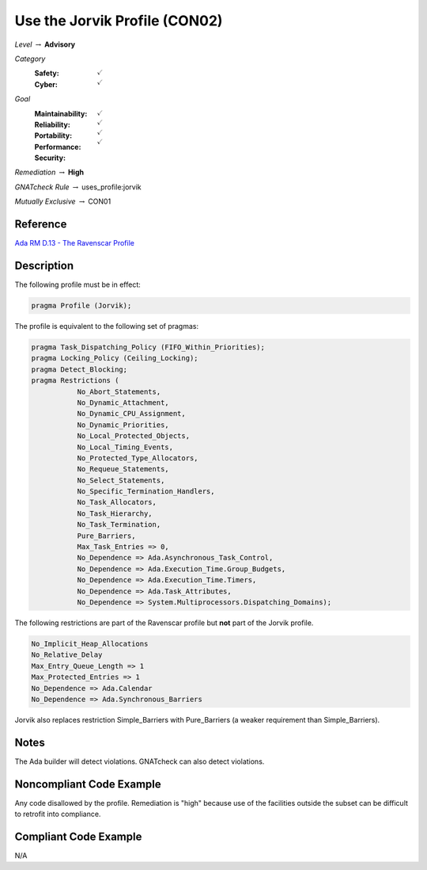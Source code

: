 --------------------------------
Use the Jorvik Profile (CON02)
--------------------------------

*Level* :math:`\rightarrow` **Advisory**

*Category*
   :Safety: :math:`\checkmark`
   :Cyber: :math:`\checkmark`

*Goal*
   :Maintainability: :math:`\checkmark`
   :Reliability: :math:`\checkmark`
   :Portability: :math:`\checkmark`
   :Performance: :math:`\checkmark`
   :Security: 

*Remediation* :math:`\rightarrow` **High**

*GNATcheck Rule* :math:`\rightarrow` uses_profile:jorvik

*Mutually Exclusive* :math:`\rightarrow` CON01

"""""""""""
Reference
"""""""""""

`Ada RM D.13 - The Ravenscar Profile <http://ada-auth.org/standards/12rm/html/RM-D-13.html>`_

"""""""""""""
Description
"""""""""""""

The following profile must be in effect:

.. code:: Ada

   pragma Profile (Jorvik);

The profile is equivalent to the following set of pragmas:

.. code:: Ada

   pragma Task_Dispatching_Policy (FIFO_Within_Priorities);
   pragma Locking_Policy (Ceiling_Locking);
   pragma Detect_Blocking;
   pragma Restrictions (
              No_Abort_Statements,
              No_Dynamic_Attachment,
              No_Dynamic_CPU_Assignment,
              No_Dynamic_Priorities,
              No_Local_Protected_Objects,
              No_Local_Timing_Events,
              No_Protected_Type_Allocators,
              No_Requeue_Statements,
              No_Select_Statements,
              No_Specific_Termination_Handlers,
              No_Task_Allocators,
              No_Task_Hierarchy,
              No_Task_Termination,
              Pure_Barriers,
              Max_Task_Entries => 0,
              No_Dependence => Ada.Asynchronous_Task_Control,
              No_Dependence => Ada.Execution_Time.Group_Budgets,
              No_Dependence => Ada.Execution_Time.Timers,
              No_Dependence => Ada.Task_Attributes,
              No_Dependence => System.Multiprocessors.Dispatching_Domains);

The following restrictions are part of the Ravenscar profile but **not** part of the Jorvik profile.

.. code:: Ada

    No_Implicit_Heap_Allocations
    No_Relative_Delay
    Max_Entry_Queue_Length => 1
    Max_Protected_Entries => 1
    No_Dependence => Ada.Calendar
    No_Dependence => Ada.Synchronous_Barriers

Jorvik also replaces restriction Simple_Barriers with Pure_Barriers (a weaker requirement than Simple_Barriers).

"""""""
Notes
"""""""

The Ada builder will detect violations. GNATcheck can also detect violations.

"""""""""""""""""""""""""""
Noncompliant Code Example
"""""""""""""""""""""""""""

Any code disallowed by the profile. Remediation is "high" because use of the facilities outside the subset can be difficult to retrofit into compliance.

""""""""""""""""""""""""
Compliant Code Example
""""""""""""""""""""""""

N/A

